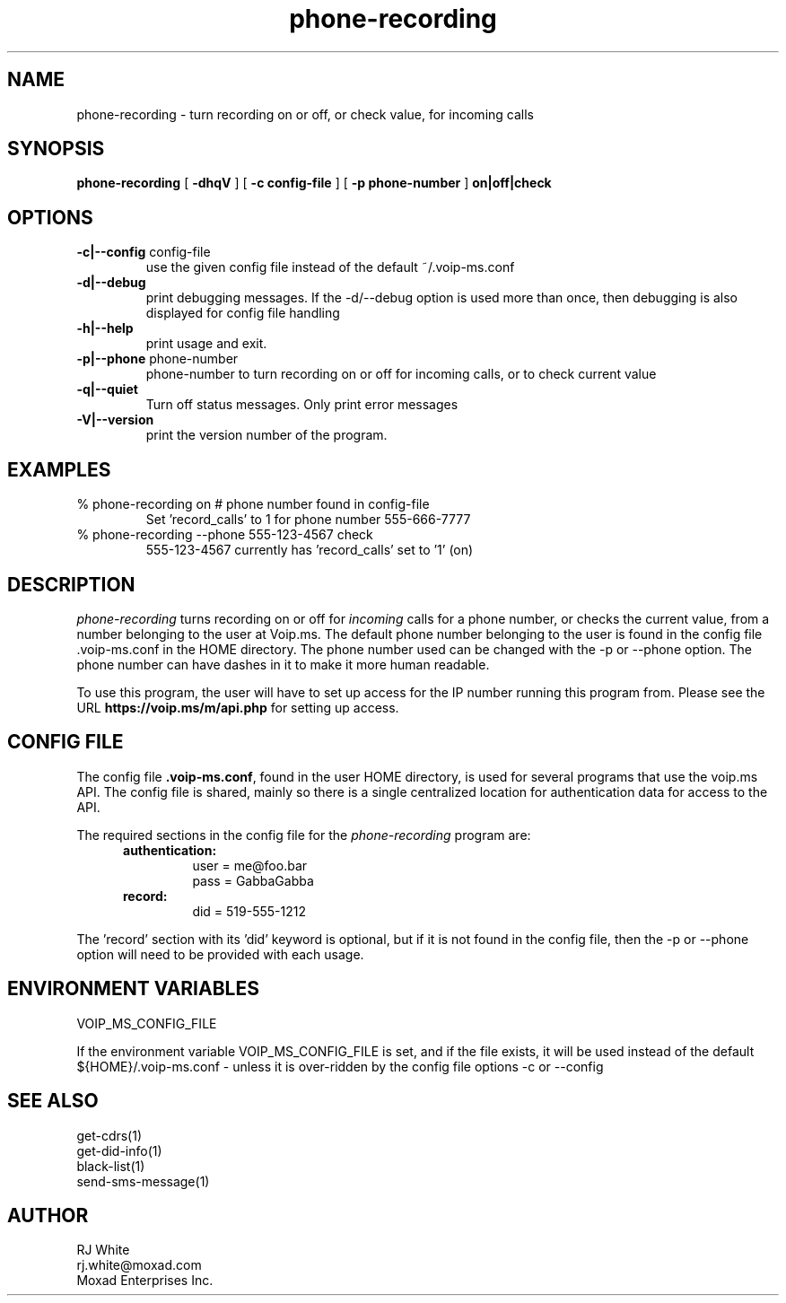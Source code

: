 .TH phone-recording 1
.SH NAME
phone-recording \- turn recording on or off, or check value, for incoming calls
.SH SYNOPSIS
.B phone-recording
[
.B \-dhqV
]
[
.B \-c config-file
]
[
.B \-p phone-number
]
.B on|off|check
.SH OPTIONS
.TP
\fB\-c|--config\fR config-file
use the given config file instead of the default ~/.voip-ms.conf
.TP
\fB\-d|--debug\fR
print debugging messages.  If the -d/--debug option is used more than once,
then debugging is also displayed for config file handling
.TP
\fB\-h|--help\fR
print usage and exit.
.TP
\fB\-p|--phone\fR phone-number
phone-number to turn recording on or off for incoming calls, or to check current value
.TP
\fB\-q|--quiet\fR
Turn off status messages.  Only print error messages
.TP
\fB\-V|--version\fR
print the version number of the program.
.SH EXAMPLES
.TP
% phone-recording on     # phone number found in config-file
Set 'record_calls' to 1 for phone number 555-666-7777
.TP
% phone-recording --phone 555-123-4567 check
555-123-4567 currently has 'record_calls' set to '1' (on)
.SH DESCRIPTION
.I phone-recording
turns recording on or off for \fIincoming\fP calls for a phone number, or checks the current value,
from a number belonging to the user at Voip.ms.
The default phone number belonging to the user is found in the
config file .voip-ms.conf in the HOME directory.  The phone number used can be changed
with the -p or --phone option.
The phone number can have dashes in it to make it more human readable.
.PP
To use this program, the user will have to set up access for the IP number 
running this program from.
Please see the URL \fBhttps://voip.ms/m/api.php\fP  for setting up access.
.SH CONFIG FILE
The config file \fB.voip-ms.conf\fP, found in the user HOME directory,
is used for several programs that use the voip.ms API.
The config file is shared, mainly so there is a single centralized location for
authentication data for access to the API.
.PP
The required sections in the config file for the \fIphone-recording\fP program are:
.PP
.RS 5n
.TP
.B authentication:
    user       = me@foo.bar
.br
    pass       = GabbaGabba
.TP
.B record:
.nf
    did        = 519-555-1212
.fi
.RE
.PP
The 'record' section with its 'did' keyword is optional, but if it is
not found in the config file, then the -p or --phone option will need to be
provided with each usage.
.SH ENVIRONMENT VARIABLES
VOIP_MS_CONFIG_FILE
.br
.sp
If the environment variable VOIP_MS_CONFIG_FILE is set, and if the file exists, it will
be used instead of the default ${HOME}/.voip-ms.conf - unless it is over-ridden by the
config file options -c or --config
.SH SEE ALSO
get-cdrs(1)
.br
get-did-info(1)
.br
black-list(1)
.br
send-sms-message(1)
.SH AUTHOR
RJ White
.br
rj.white@moxad.com
.br
Moxad Enterprises Inc.
